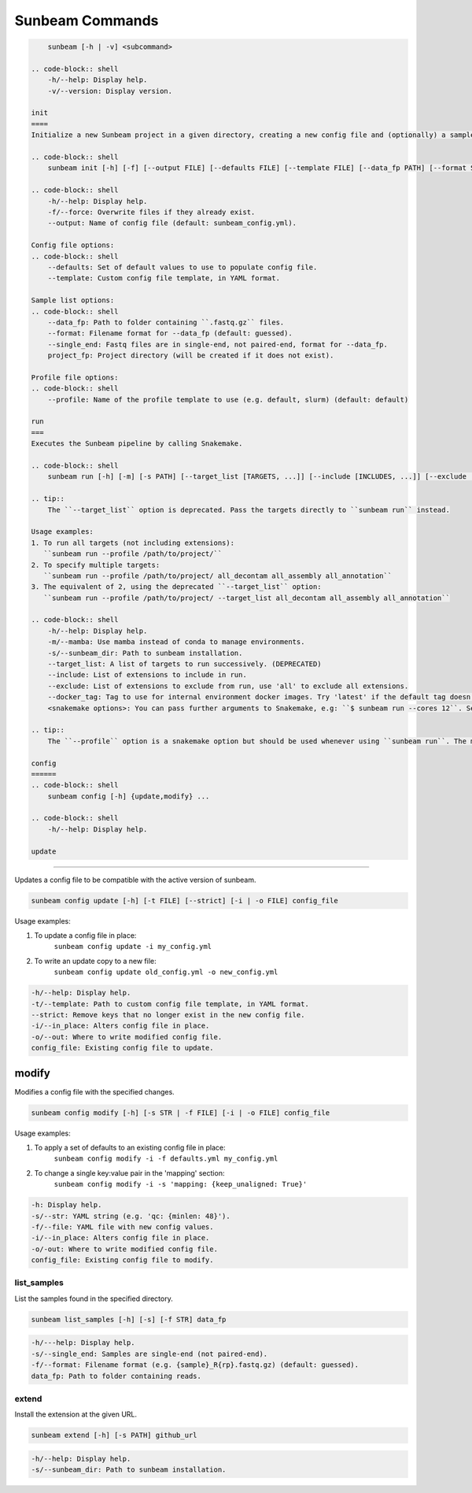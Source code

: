.. _commands:

================
Sunbeam Commands
================

.. code-block:: shell

    
        sunbeam [-h | -v] <subcommand>

    .. code-block:: shell
        -h/--help: Display help.
        -v/--version: Display version.

    init
    ====
    Initialize a new Sunbeam project in a given directory, creating a new config file and (optionally) a sample list.

    .. code-block:: shell
        sunbeam init [-h] [-f] [--output FILE] [--defaults FILE] [--template FILE] [--data_fp PATH] [--format STR] [--single_end] [--profile STR] project_fp

    .. code-block:: shell
        -h/--help: Display help.
        -f/--force: Overwrite files if they already exist.
        --output: Name of config file (default: sunbeam_config.yml).

    Config file options:
    .. code-block:: shell
        --defaults: Set of default values to use to populate config file.
        --template: Custom config file template, in YAML format.

    Sample list options:
    .. code-block:: shell
        --data_fp: Path to folder containing ``.fastq.gz`` files.
        --format: Filename format for --data_fp (default: guessed).
        --single_end: Fastq files are in single-end, not paired-end, format for --data_fp.
        project_fp: Project directory (will be created if it does not exist).

    Profile file options:
    .. code-block:: shell
        --profile: Name of the profile template to use (e.g. default, slurm) (default: default)

    run
    ===
    Executes the Sunbeam pipeline by calling Snakemake.

    .. code-block:: shell
        sunbeam run [-h] [-m] [-s PATH] [--target_list [TARGETS, ...]] [--include [INCLUDES, ...]] [--exclude [EXCLUDE, ...]] [--docker_tag TAG] <snakemake options>

    .. tip::
        The ``--target_list`` option is deprecated. Pass the targets directly to ``sunbeam run`` instead.

    Usage examples:
    1. To run all targets (not including extensions):
       ``sunbeam run --profile /path/to/project/``
    2. To specify multiple targets:
       ``sunbeam run --profile /path/to/project/ all_decontam all_assembly all_annotation``
    3. The equivalent of 2, using the deprecated ``--target_list`` option:
       ``sunbeam run --profile /path/to/project/ --target_list all_decontam all_assembly all_annotation``

    .. code-block:: shell
        -h/--help: Display help.
        -m/--mamba: Use mamba instead of conda to manage environments.
        -s/--sunbeam_dir: Path to sunbeam installation.
        --target_list: A list of targets to run successively. (DEPRECATED)
        --include: List of extensions to include in run.
        --exclude: List of extensions to exclude from run, use 'all' to exclude all extensions.
        --docker_tag: Tag to use for internal environment docker images. Try 'latest' if the default tag doesn't work.
        <snakemake options>: You can pass further arguments to Snakemake, e.g: ``$ sunbeam run --cores 12``. See http://snakemake.readthedocs.io for more information.

    .. tip::
        The ``--profile`` option is a snakemake option but should be used whenever using ``sunbeam run``. The main sunbeam snakefile requires a config object to be defined and the profile created by ``sunbeam init`` will always specify a config file to get that from.

    config
    ======
    .. code-block:: shell
        sunbeam config [-h] {update,modify} ...

    .. code-block:: shell
        -h/--help: Display help.

    update
******

Updates a config file to be compatible with the active version of sunbeam.

.. code-block:: shell

    sunbeam config update [-h] [-t FILE] [--strict] [-i | -o FILE] config_file

Usage examples:

1. To update a config file in place:
    ``sunbeam config update -i my_config.yml``
2. To write an update copy to a new file:
    ``sunbeam config update old_config.yml -o new_config.yml``

.. code-block:: shell

    -h/--help: Display help.
    -t/--template: Path to custom config file template, in YAML format.
    --strict: Remove keys that no longer exist in the new config file.
    -i/--in_place: Alters config file in place.
    -o/--out: Where to write modified config file.
    config_file: Existing config file to update.

modify
******

Modifies a config file with the specified changes.

.. code-block:: shell

    sunbeam config modify [-h] [-s STR | -f FILE] [-i | -o FILE] config_file

Usage examples:

1. To apply a set of defaults to an existing config file in place:
    ``sunbeam config modify -i -f defaults.yml my_config.yml``
2. To change a single key:value pair in the 'mapping' section:
    ``sunbeam config modify -i -s 'mapping: {keep_unaligned: True}'``

.. code-block:: shell

    -h: Display help.
    -s/--str: YAML string (e.g. 'qc: {minlen: 48}').
    -f/--file: YAML file with new config values.
    -i/--in_place: Alters config file in place.
    -o/-out: Where to write modified config file.
    config_file: Existing config file to modify.

list_samples 
============

List the samples found in the specified directory.

.. code-block:: shell

    sunbeam list_samples [-h] [-s] [-f STR] data_fp

.. code-block:: shell

    -h/---help: Display help.
    -s/--single_end: Samples are single-end (not paired-end).
    -f/--format: Filename format (e.g. {sample}_R{rp}.fastq.gz) (default: guessed).
    data_fp: Path to folder containing reads.

extend
======

Install the extension at the given URL.

.. code-block:: shell

    sunbeam extend [-h] [-s PATH] github_url

.. code-block:: shell

    -h/--help: Display help.
    -s/--sunbeam_dir: Path to sunbeam installation.

